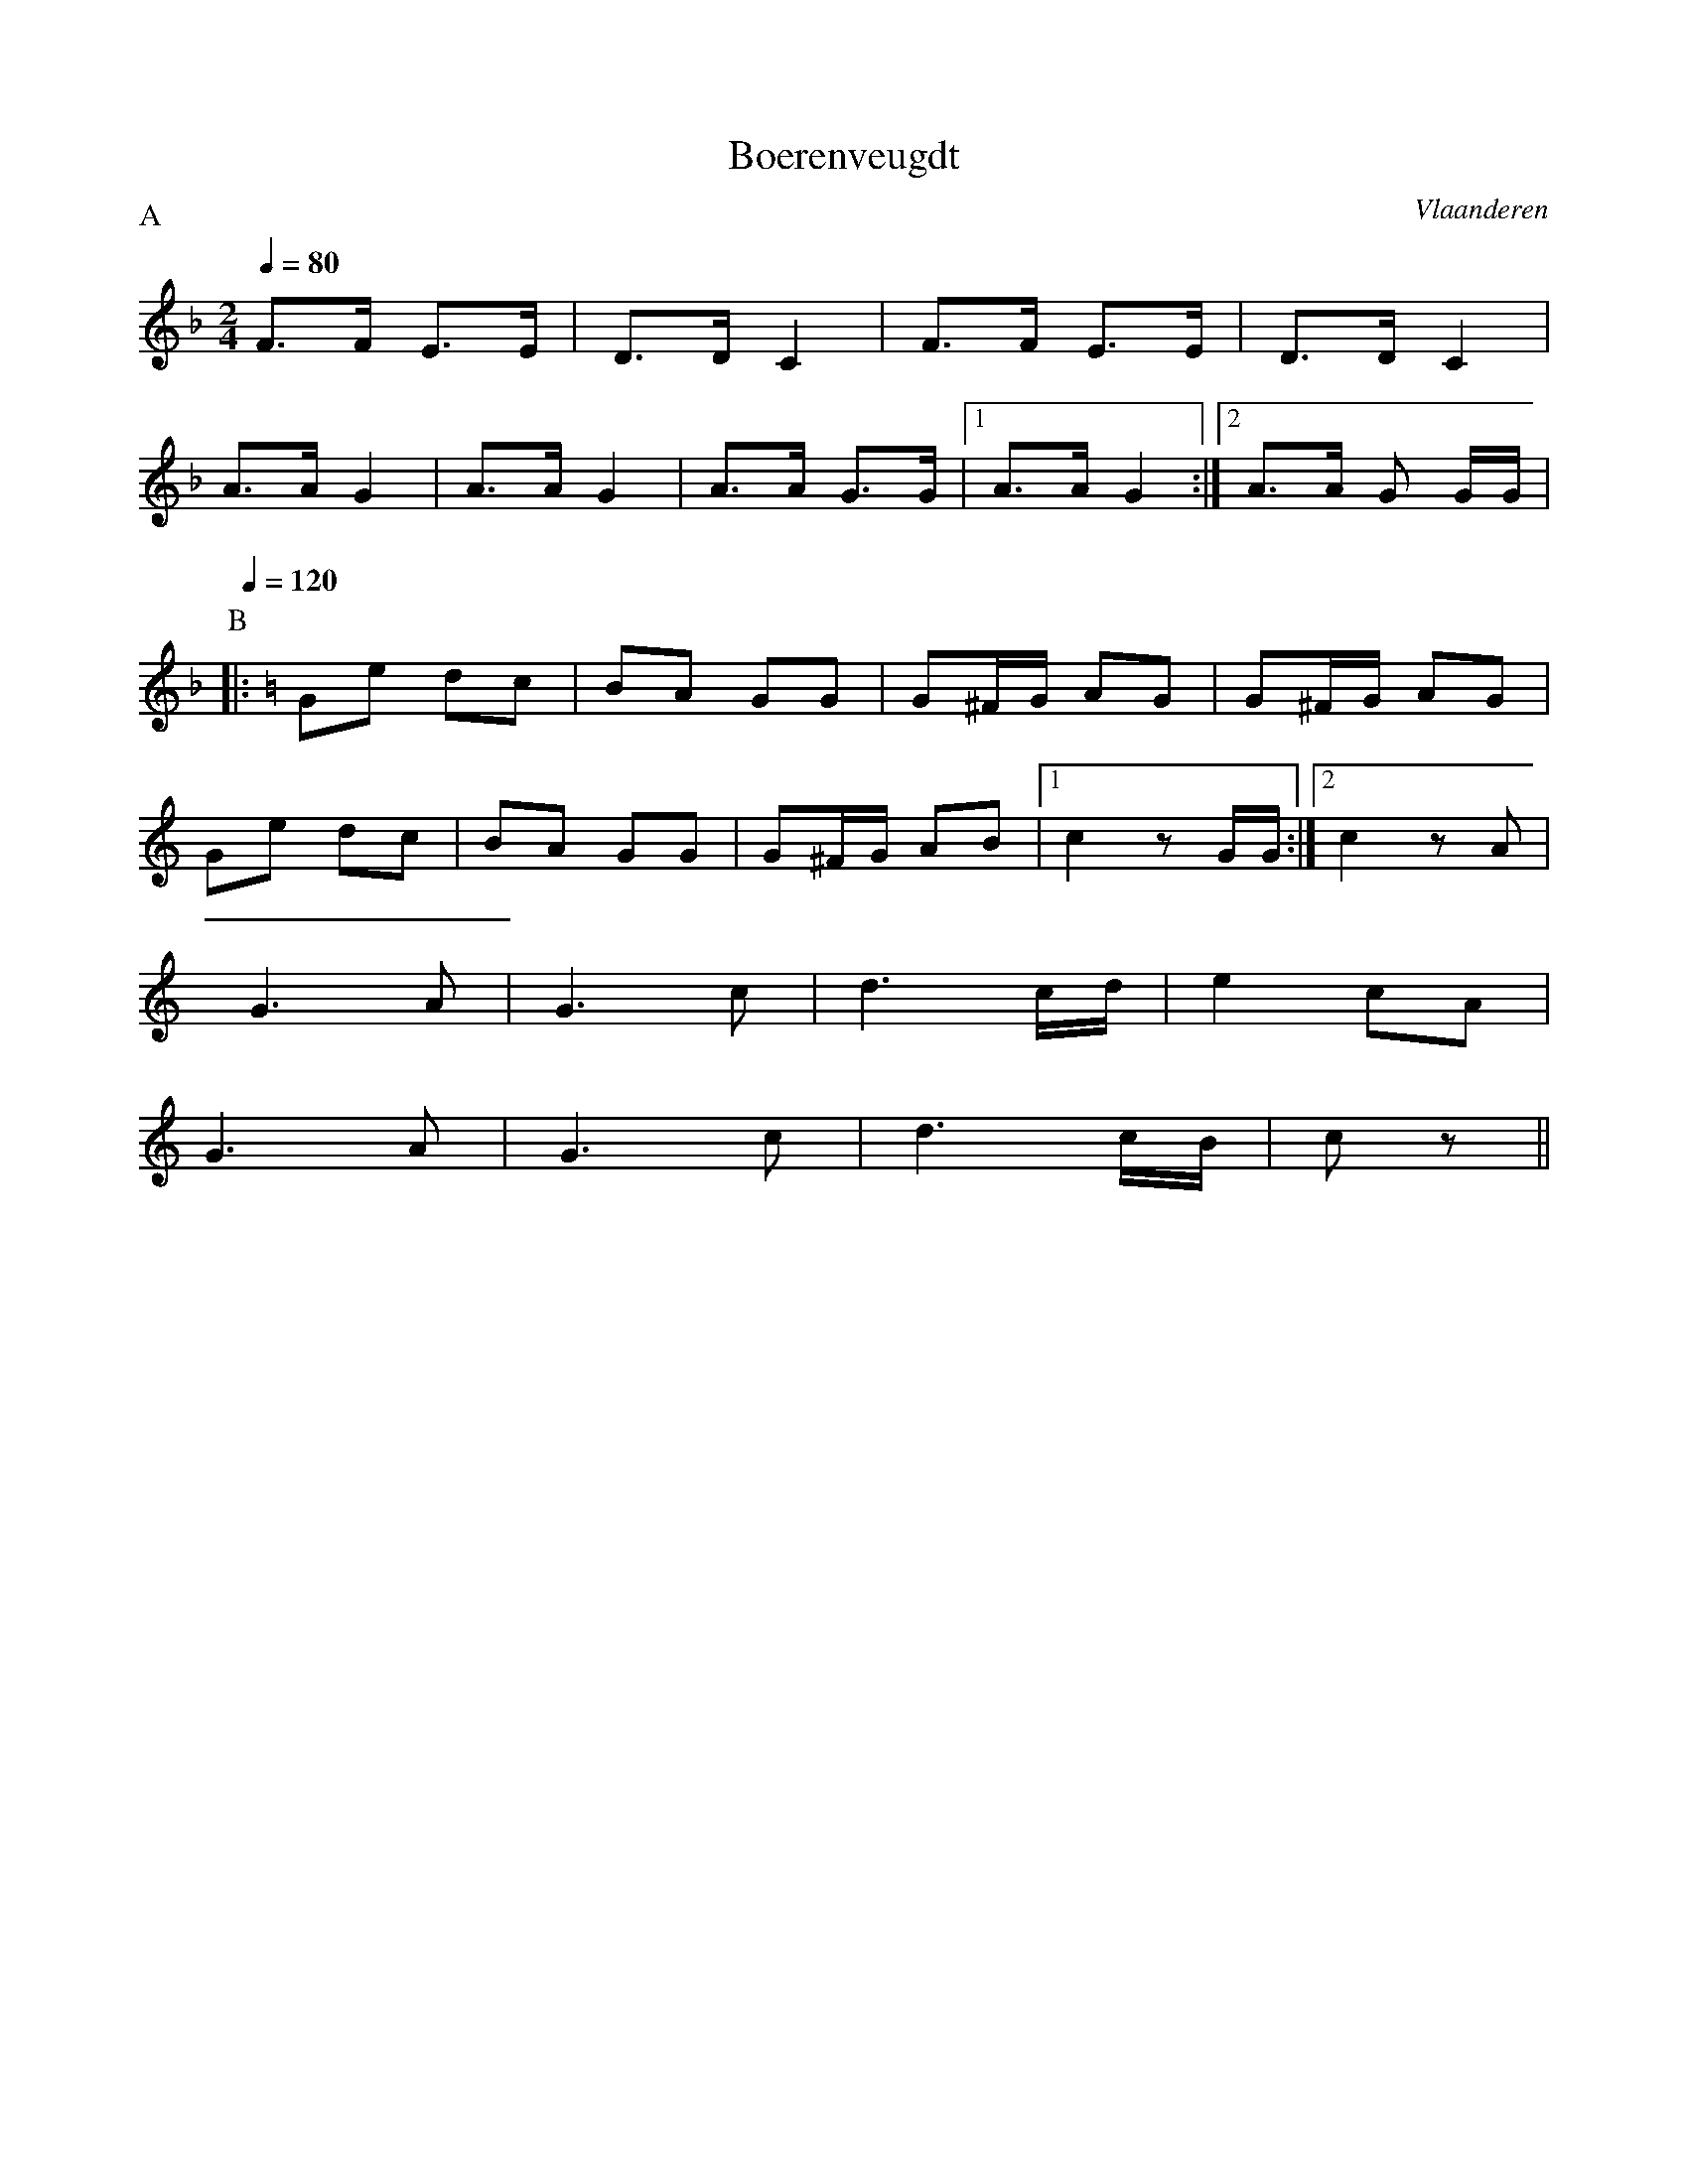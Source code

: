 X:4
T:Boerenveugdt
O:Vlaanderen
M:2/4
L:1/8
P:A
Q:1/4=80
K:F
F>F E>E | D>D C2 | F>F E>E | D>D C2 |
A>A G2 | A>A G2 | A>A G>G |1 A>A G2 :|2 A>A G G/G/ |
P:B
Q:1/4=120
K:C
|: Ge dc | BA GG | G^F/G/ AG | G^F/G/ AG |
Ge dc | BA GG | G^F/G/ AB |1 c2 z G/G/ :|2 c2 z A |
G3 A | G3 c | d3 c/d/ | e2 cA |
G3 A | G3 c | d3 c/B/ | c z ||
